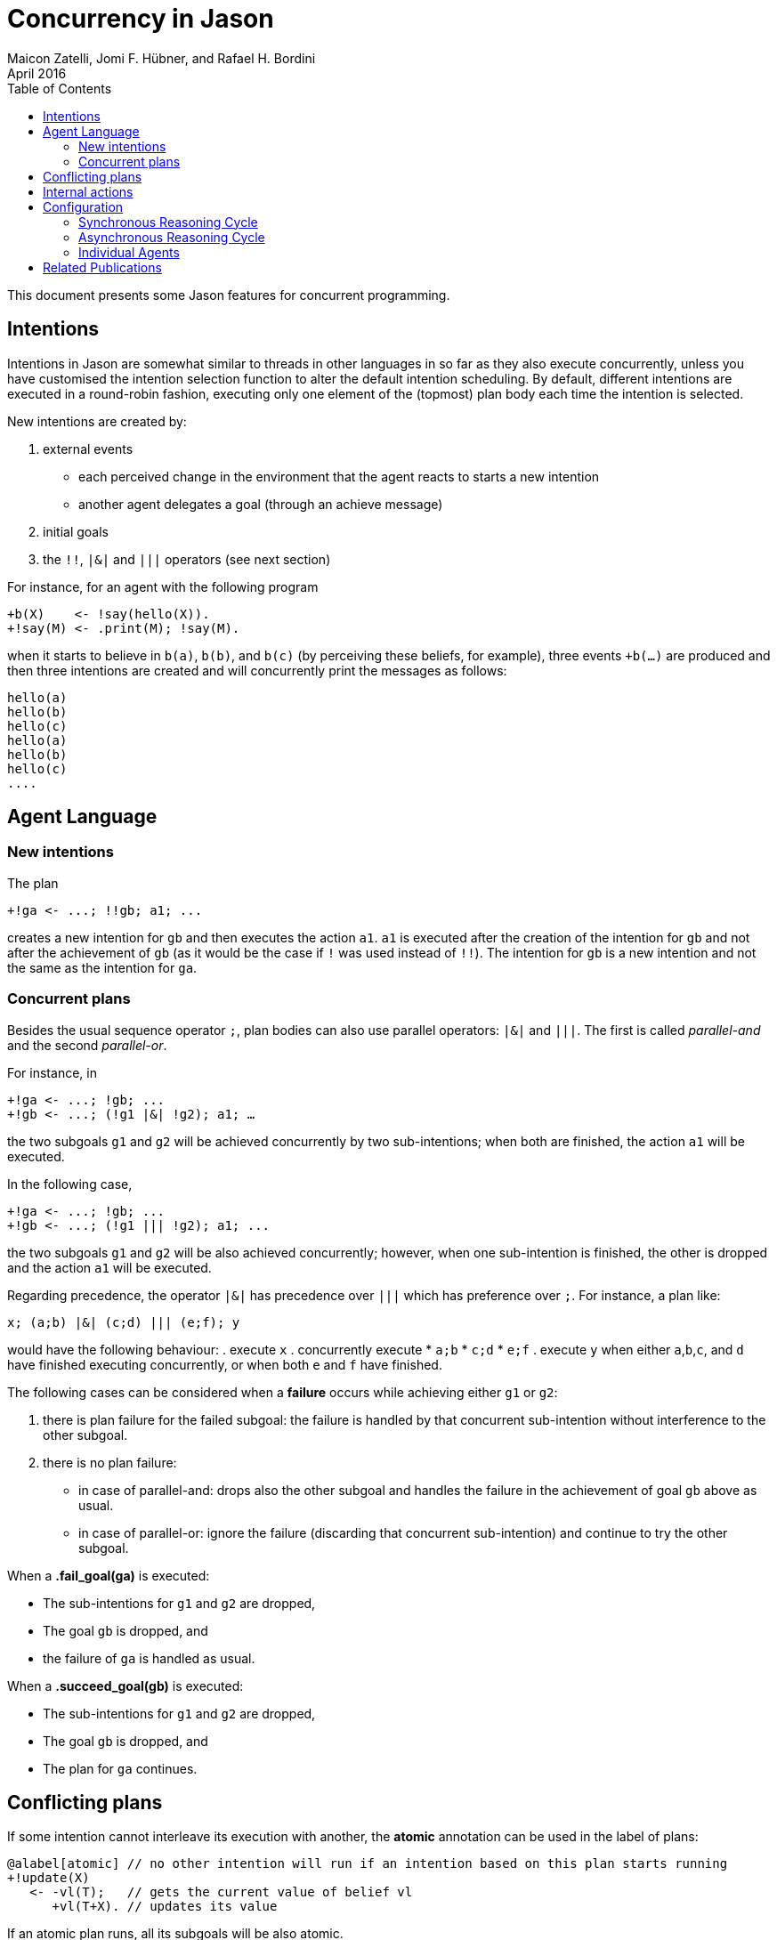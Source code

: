 = Concurrency in Jason
Maicon Zatelli, Jomi F. Hübner, and Rafael H. Bordini
April 2016
:toc: right
:source-highlighter: coderay
:coderay-linenums-mode: inline
:icons: font
:prewrap!:

ifdef::env-github[:outfilesuffix: .adoc]

This document presents some Jason features for concurrent programming.

== Intentions

Intentions in Jason are somewhat similar to threads in other languages in so far as they also execute concurrently, unless you have customised the intention selection function to alter the default intention scheduling. By default, different intentions are executed in a round-robin fashion, executing only one element of the (topmost) plan body each time the intention is selected.

New intentions are created by:

. external events
* each perceived change in the environment that the agent reacts to starts a new intention
* another agent delegates a goal (through an achieve message)
. initial goals
. the `!!`, `|&|` and `|||` operators (see next section)
// . depending on the interpreter setting, other belief additions (besides those originating from perception of the environment) can also cause a new intention to be created.

For instance, for an agent with the following program
----
+b(X)    <- !say(hello(X)).
+!say(M) <- .print(M); !say(M).
----
when it starts to believe in `b(a)`, `b(b)`, and `b(c)` (by perceiving these beliefs, for example), three events `+b(...)` are produced and then three intentions are created and will concurrently print the messages as follows:

----
hello(a)
hello(b)
hello(c)
hello(a)
hello(b)
hello(c)
....
----

== Agent Language

=== New intentions

The plan
----
+!ga <- ...; !!gb; a1; ...
----

creates a new intention for `gb` and then executes the action `a1`. `a1` is executed after the creation of the intention for `gb` and not after the achievement of `gb` (as it would be the case if `!` was used instead of `!!`). The intention for `gb` is a new intention and not the same as the intention for `ga`.

=== Concurrent plans

Besides the usual sequence operator `;`,  plan bodies can also use parallel operators: `|&|` and `|||`. The first is called __parallel-and__ and the second __parallel-or__.

For instance, in

----
+!ga <- ...; !gb; ...
+!gb <- ...; (!g1 |&| !g2); a1; …
----

the two subgoals `g1` and `g2` will be achieved concurrently by two sub-intentions; when both are finished, the action `a1` will be executed.

In the following case,

----
+!ga <- ...; !gb; ...
+!gb <- ...; (!g1 ||| !g2); a1; ...
----

the two subgoals `g1` and `g2` will be also achieved concurrently; however, when one sub-intention is finished, the other is dropped and the action `a1` will be executed.

Regarding precedence, the operator `|&|` has precedence over `|||` which has preference over `;`. For instance, a plan like:

----
x; (a;b) |&| (c;d) ||| (e;f); y
----

would have the following behaviour:
. execute `x`
. concurrently execute
* `a;b`
* `c;d`
* `e;f`
. execute `y` when either `a`,`b`,`c`, and `d` have finished executing concurrently, or when both `e` and `f` have finished.


The following cases can be considered when a *failure* occurs while achieving either `g1` or `g2`:

. there is plan failure for the failed subgoal: the failure is handled by that concurrent sub-intention without interference to the other subgoal.
. there is no plan failure:
* in case of parallel-and: drops also the other subgoal and handles the failure in the achievement of goal `gb` above as usual.
* in case of parallel-or: ignore the failure (discarding that concurrent sub-intention) and continue to try the other subgoal.

When a *.fail_goal(ga)* is executed:

* The sub-intentions for `g1` and `g2` are dropped,
* The goal `gb` is dropped, and
* the failure of `ga` is handled as usual.

When a *.succeed_goal(gb)* is executed:

* The sub-intentions for `g1` and `g2` are dropped,
* The goal `gb` is dropped, and
* The plan for `ga` continues.

== Conflicting plans

If some intention cannot interleave its execution with another, the *atomic* annotation can be used in the label of plans:

----
@alabel[atomic] // no other intention will run if an intention based on this plan starts running
+!update(X)
   <- -vl(T);   // gets the current value of belief vl
      +vl(T+X). // updates its value
----

If an atomic plan runs, all its subgoals will be also atomic.

// add new support with conflict


== Internal actions

Some internal actions are useful for concurrent programming in Jason:

- http://jason.sourceforge.net/api/jason/stdlib/succeed_goal.html[.succeed_goal]
- http://jason.sourceforge.net/api/jason/stdlib/fail_goal.html[.fail_goal]
- http://jason.sourceforge.net/api/jason/stdlib/suspend.html[.suspend]
- http://jason.sourceforge.net/api/jason/stdlib/resume.html[.resume]
- http://jason.sourceforge.net/api/jason/stdlib/wait.html[.wait]

== Configuration

Different concurrency configurations can be set for the *Centralised* infrastructure in Jason.

The Jason agent reasoning cycle is executed considering three main stages: *sense*, *deliberate*, and *act*. Such stages can be executed in two different configurations:

. *Synchronously* (or sequentially):
In this configuration, the stages of the reasoning cycle are executed sequentially. One stage just starts its execution when the previous stage has finished its execution. For example, the deliberate stage only starts after sense.
. *Asynchronously* (or concurrently):
In this configuration, the stages of the reasoning cycle are executed concurrently. One stage can start its execution before the (usual) previous stage has finished. For example, an agent can execute its intentions at the same time as new intentions are being produced by the deliberate stage.

=== Synchronous Reasoning Cycle

==== One thread per agent

Each agent has its own thread, which means that if the MAS is composed of 100 agents, 100 threads will be created to execute the agents.

In the default configuration of the *.mas2j* project file

----
infrastructure: Centralised
----

the agent's thread runs each stage every reasoning cycle:

----
loop
  sense();
  deliberate();
  act();
----


When some stages must be executed more than once, the number of cycles for each stage must be informed. The parameters in the *.mas2j* for this configuration are presented below.

----
infrastructure: Centralised(threaded, <NUMBER-CYCLES-SENSE>, <NUMBER-CYCLES-DELIBERATE>, <NUMBER-CYCLES-ACT>)
----

and the reasoning cycle is:

----
loop
  do <NUMBER-CYCLES-SENSE> times:
    sense();
  do <NUMBER-CYCLES-DELIBERATE> times:
    deliberate();
  do <NUMBER-CYCLES-ACT> times:
    act();
----


`<NUMBER-CYCLES-SENSE>` is the maximum number of times that the sense stage is executed before the deliberate stage starts its execution. `<NUMBER-CYCLES-DELIBERATE>` is the maximum number of times that the deliberate stage is executed before the act stage starts its execution. `<NUMBER-CYCLES-ACT>` is the maximum number of times that the act stage is executed before the sense stage starts its execution.

In the example below, the sense and deliberate stages will be executed only `once`, while the act stage will be executed at most `5` times.

----
infrastructure: Centralised(threaded, 1, 1, 5)
----

If `9999` is informed for the act stage, then, at least one action of each intention will be executed in the act stage.

----
infrastructure: Centralised(threaded, 1, 1, 9999)
----

==== Thread pool

When the number of agents in the MAS is significantly higher than the number of computer cores, it makes more sense to use thread pools in order to minimize the overhead caused by managing many threads. In this configuration, a limited number of threads is used to execute all agents in the MAS. The parameters for this configuration are detailed below.

----
infrastructure: Centralised(pool, <NUMBER-THREADS>, [NUMBER-REASONING-CYCLES])
----

or

----
infrastructure: Centralised(pool, <NUMBER-THREADS>, <NUMBER-CYCLES-SENSE>, <NUMBER-CYCLES-DELIBERATE>, <NUMBER-CYCLES-ACT>, [NUMBER-REASONING-CYCLES])
----

The keyword *pool* makes the execution platform to create  one thread pool with `<NUMBER-THREADS>` threads. `[NUMBER-REASONING-CYCLES]` is the maximum number of times that the sequence sense-deliberate-act is executed (default value is `5`).

Each time a thread of the pool runs an agent, the following algorithm is executed:

----
do <NUMBER-REASONING-CYCLES> times:
  do <NUMBER-CYCLES-SENSE> times:
    sense();
  do <NUMBER-CYCLES-DELIBERATE> times:
    deliberate();
  do <NUMBER-CYCLES-ACT> times:
    act();
----

In the example below, a thread pool with `4` threads is created and each stage will be executed just `once`.

----
infrastructure: Centralised(pool,4)
----

In the example below, a thread pool with `4` threads is created and the sequence sense-deliberate-act is executed at most `5` times.

----
infrastructure: Centralised(pool,4,5)
----

In the example below, a thread pool with `4` threads is created, and the sense and deliberate stages are configured to execute just `once`, while the act stage will be executed at most `5` times.

----
infrastructure: Centralised(pool,4,1,1,5)
----

If `9999` is informed for the act stage, then, at least one action of each intention will be executed.

----
infrastructure: Centralised(pool,4,1,1,9999)
----

Finally, in the example below, the parameter `[NUMBER-REASONING-CYCLES]` is used. A thread pool with `4` threads is created, the sense and deliberate stages are configured to execute just `once`, while in the first case, the act stage executes at most `5` times, and in the second case, at least one action of each intention will be executed. In both cases, the sense-deliberate-act sequence will be repeated `10` times.

----
infrastructure: Centralised(pool,4,1,1,5,10)
infrastructure: Centralised(pool,4,1,1,9999,10)
----

A further configuration for pools is to execute only one stage everytime that a thread selects an agent. Thus, the thread, for example, will execute the sense stage and put the agent back to the queue, then, the next time that this agent is selected, the thread will execute the deliberate stage, and finally the act stage.

In this case, the algorithm presented previously is executed like this:

----
switch (stage)
  case SENSE:
    loop do <NUMBER-CYCLES-SENSE> times:
      sense();
    stage = DELIBERATE;
  case DELIBERATE:
    loop do <NUMBER-CYCLES-DELIBERATE> times:
      deliberate();
    stage = ACT;
  case ACT:
    loop do <NUMBER-CYCLES-ACT> times:
      act();
    stage = SENSE;
----

The parameters are almost the same as before, however, the first parameter must be defined as *synch_scheduled* and `[NUMBER-REASONING-CYCLES]` is not a parameter for this configuration. Thus, the examples aforementioned could be written like this:

In this example, each stage will be executed `once`.

----
infrastructure: Centralised(synch_scheduled,4)
----

In this example, each stage is executed at most `5` times.

----
infrastructure: Centralised(synch_scheduled,4,5)
----

In this example, the sense and deliberate stages are executed `once`, while the act stage is executed at most `5` times.

----
infrastructure: Centralised(synch_scheduled,4,1,1,5)
----

In this example, the sense and deliberate stages are executed `once`, and at least one action of each intention will be executed in the act stage.

----
infrastructure: Centralised(synch_scheduled,4,1,1,9999)
----

=== Asynchronous Reasoning Cycle

The asynchronous configuration can be configured to use a single thread pool to execute all the stages or to use one dedicated thread pool to execute each stage.

In the case of asynchronous execution, the tasks in the pool are the execution of a stage. The algorithm is the same independent of the number of threads or thread pools. Thus, each thread executes the stage according to its tasks, like the algorithm below.

----
switch (task.stage)
  case SENSE:
    loop do <NUMBER-CYCLES-SENSE> times:
      sense();
  case DELIBERATE:
    loop do <NUMBER-CYCLES-DELIBERATE> times:
      deliberate();
  case ACT:
    loop do <NUMBER-CYCLES-ACT> times:
      act();
----

The paremeters to use a single thread pool are presented below:

----
infrastructure: Centralised(asynch_shared, <NUMBER-THREADS>, [NUMBER-REASONING-CYCLES])
----

The parameters to use a thread pool to execute each stage are presented below:

----
infrastructure: Centralised(asynch_shared, <NUMBER-THREADS>, <NUMBER-CYCLES-SENSE>, <NUMBER-CYCLES-DELIBERATE>, <NUMBER-CYCLES-ACT>)
----

As in the pool case, the keyword *asynch_shared* makes the execution platform to create a thread pool with `<NUMBER-THREADS>` threads.

In the example below, a thread pool with `4` threads is created and each stage will be executed just `once`.

----
infrastructure: Centralised(asynch_shared,4)
----

In the example below, a thread pool with `4` threads is created and each stage is executed at most `15` times.

----
infrastructure: Centralised(asynch_shared,4,15)
----

In the example below, a thread pool with `4` threads is created, the sense and deliberate stages are configured to execute at most `15` times, and the act stage will be executed at most `20` times.

----
infrastructure: Centralised(asynch_shared,4,15,15,20)
----

Each stage can be executed by a different thread pool. The parameters for this configuration are presented below.

----
infrastructure: Centralised(asynch, <NUMBER-THREADS-SENSE>, <NUMBER-THREADS-DELIBERATE>, <NUMBER-THREADS-ACT>, [NUMBER-CYCLES])
----

or

----
infrastructure: Centralised(asynch, <NUMBER-THREADS-SENSE>, <NUMBER-THREADS-DELIBERATE>, <NUMBER-THREADS-ACT>, <NUMBER-CYCLES-SENSE>, <NUMBER-CYCLES-DELIBERATE>, <NUMBER-CYCLES-ACT>)
----

The keyword *asynch* makes the execution platform to create `three` thread pools, one for each stage. `<NUMBER-THREADS-SENSE>` is the number of threads for the thread pool to execute the sense stage. `<NUMBER-THREADS-DELIBERATE>` is the number of threads for the thread pool to execute the deliberate stage. `<NUMBER-THREADS-ACT>` is the number of threads for the thread pool to execute the act stage.

In the example below, `three` thread pools with `4` threads are created, and each stage is executed just `once`.

----
infrastructure: Centralised(asynch,4,4,4)
----

In the example below, `three` thread pools with `4` threads each are created and each stage is executed at most `15` times.

----
infrastructure: Centralised(asynch,4,4,4,15)
----

In the example below, `three` thread pools with `4` threads each are created, the sense and deliberate stages are configured to execute at most `15` times, and the act stage will be executed at most `20` times.

----
infrastructure: Centralised(asynch,4,4,4,15,15,20)
----


=== Individual Agents

Besides the global configuration for the MAS. Jason allows to configure the number of cycles for each agent individually, allowing  to define a kind of priority by giving more CPU for certain agents than others. The parameters for the agents are presented by means of the two examples below.

In this example, the parameters of the agent *ana* say that the number of cycles for the sense and deliberate stages are `2`, while the number of cycles for the act stage are `10`.

----
ana [cycles_sense = 2, cycles_deliberate = 2, cycles_act = 10];
----

In this example, the parameters of the agent *bob* says that the number of cycles for the all stages must be `10`.

----
bob [cycles = 10];
----

== Related Publications

. Alex Muscar, Costin Badica. *Monadic Foundations for Promises in Jason*. ITC, v. 43, n. 1, p. 65–72, 2014. DOI: http://dx.doi.org/10.5755/j01.itc.43.1.4586[10.5755/j01.itc.43.1.4586]

. Alex Muscar. *Agents for the 21st century: the blueprint agent programming language*. In: Proc. of the 1st AAMAS Workshop on Engineering MultiAgent Systems, 2013. p. 49–64.

. Maicon R. Zatelli, Alessandro Ricci, Jomi F. Hübner. *A Concurrent Architecture for Agent Reasoning Cycle Execution in Jason*. In: 13th European Conference on Multi-Agent Systems (EUMAS), 2016, Athens. Multi-Agent Systems and Agreement Technologies, 2016. v. 9571. p. 425-440. DOI: http://dx.doi.org/10.1007/978-3-319-33509-4_33[10.1007/978-3-319-33509-4_33]

. Maicon R. Zatelli, Alessandro Ricci, Jomi F. Hübner. *Evaluating Different Concurrency Configurations for Executing Multi-Agent Systems*. In: 3rd International Workshop on Engineering Multi-agent Systems (EMAS@AAMAS), 2015, Istanbul. Engineering Multi-agent Systems, 2015. v. 9318. p. 212-230. DOI: http://dx.doi.org/10.1007/978-3-319-26184-3_12[10.1007/978-3-319-26184-3_12]

. Pascual Pérez-Carro, Francisco Grimaldo, Miguel Lozano, Juan M. Orduña. *Characterization of the Jason Multiagent Platform on Multicore Processors*.  Scientific Programming 22(1). p 21-35, 2014. DOI: http://dx.doi.org/10.3233/SPR-130375[10.3233/SPR-130375]

. Victor Fernández-Bauset, Francisco Grimaldo, Miguel Lozano, Juan M. Orduña. *Tuning Java to Run Interactive Multiagent Simulations over Jason*. In: LI, J. (Ed.). Australasian Conference on Artificial Intelligence, 2010. (Lecture Notes in Computer Science, v. 6464), p. 354–363. DOI: http://dx.doi.org/10.1007/978-3-642-17432-2_36[10.1007/978-3-642-17432-2_36]

. Victor Fernández, Francisco Grimaldo, Miguel Lozano, Juan M. Orduña. *Evaluating Jason for Distributed Crowd Simulations*. In: FILIPE, J.; FRED, A. L. N.; SHARP, B. (Ed.). ICAART (2). [S.l.]: INSTICC Press, 2010. p. 206–211. ISBN 978-989-674-022-1.


// == Examples

// Examples and performance evaluation of toy cases

// == Open Issues
// Do we have them?
